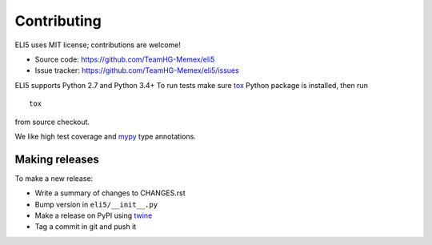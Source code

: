 Contributing
============

ELI5 uses MIT license; contributions are welcome!

* Source code: https://github.com/TeamHG-Memex/eli5
* Issue tracker: https://github.com/TeamHG-Memex/eli5/issues

ELI5 supports Python 2.7 and Python 3.4+
To run tests make sure tox_ Python package is installed, then run

::

    tox

from source checkout.

We like high test coverage and mypy_ type annotations.

Making releases
---------------

To make a new release:

* Write a summary of changes to CHANGES.rst
* Bump version in ``eli5/__init__.py``
* Make a release on PyPI using twine_
* Tag a commit in git and push it

.. _tox: https://tox.readthedocs.io/en/latest/
.. _mypy: https://github.com/python/mypy
.. _twine: https://pypi.org/project/twine/
